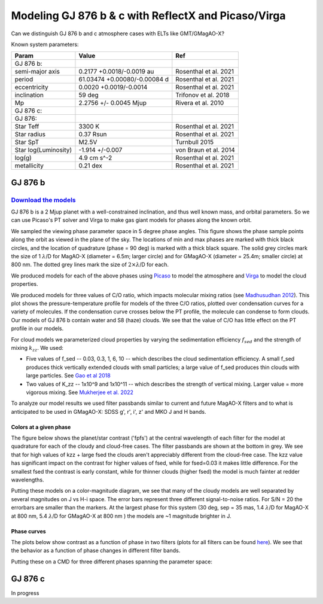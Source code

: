 Modeling GJ 876 b & c with ReflectX and Picaso/Virga
==========================================================

Can we distinguish GJ 876 b and c atmosphere cases with ELTs like GMT/GMagAO-X?

Known system parameters:

.. list-table::
   :header-rows: 1
   
   * - Param
     - Value
     - Ref
   * - GJ 876 b:
     -
     -
   * - semi-major axis
     - 0.2177 +0.0018/-0.0019 au
     - Rosenthal et al. 2021
   * - period
     - 61.03474 +0.00080/-0.00084 d
     - Rosenthal et al. 2021
   * - eccentricity
     - 0.0020 +0.0019/-0.0014
     - Rosenthal et al. 2021
   * - inclination
     - 59 deg
     - Trifonov et al. 2018
   * - Mp
     - 2.2756 +/- 0.0045 Mjup
     - Rivera et al. 2010
   * - GJ 876 c:
     -
     -
   * - GJ 876:
     -
     -
   * - Star Teff
     - 3300 K
     - Rosenthal et al. 2021
   * - Star radius
     - 0.37 Rsun
     - Rosenthal et al. 2021
   * - Star SpT
     - M2.5V
     - Turnbull 2015
   * - Star log(Luminosity)
     - -1.914 +/-0.007
     - von Braun et al. 2014
   * - log(g)
     - 4.9 cm s^-2
     - Rosenthal et al. 2021
   * - metallicity
     - 0.21 dex
     - Rosenthal et al. 2021
    

GJ 876 b
---------

`Download the models <https://zenodo.org/records/10594918>`_
~~~~~~~~~~~~~~~~~~~~~~~~~~~~~~~~~~~~~~~~~~~~~~~~~~~~~~~~~~~~~



GJ 876 b is a 2 Mjup planet with a well-constrained inclination, and thus well known mass, and orbital parameters.  So we can use Picaso's PT solver and Virga to make gas giant models for phases along the known orbit.

We sampled the viewing phase parameter space in 5 degree phase angles.  This figure shows the phase sample points along the orbit as viewed in the plane of the sky.  The locations of min and max phases are marked with thick black circles, and the location of quadrature (phase = 90 deg) is marked with a thick black square.  The solid grey circles mark the size of 1 :math:`\lambda`/D for MagAO-X (diameter = 6.5m; larger circle) and for GMagAO-X (diameter = 25.4m; smaller circle) at 800 nm.  The dotted grey lines mark the size of :math:`2 \times \lambda`/D for each.

.. image:: images/Model-phase-sampling.png
   :width: 100 %


We produced models for each of the above phases using `Picaso <https://natashabatalha.github.io/picaso/>`_ to model the atmosphere and `Virga <https://natashabatalha.github.io/virga/>`_ to model the cloud properties.

We produced models for three values of C/O ratio, which impacts molecular mixing ratios (see `Madhusudhan 2012 <https://ui.adsabs.harvard.edu/abs/2012ApJ...758...36M/abstract>`_).  This plot shows the pressure-temperature profile for models of the three C/O ratios, plotted over condensation curves for a variety of molecules.  If the condensation curve crosses below the PT profile, the molecule can condense to form clouds.  Our models of GJ 876 b contain water and S8 (haze) clouds. We see that the value of C/O has little effect on the PT profile in our models.

.. image:: images/GJ876b-PTprofiles.png
   :width: 100 %

For cloud models we parameterized cloud properties by varying the sedimentation efficiency :math:`f_sed` and the strength of mixing :math:`k_zz`.  We used:

* Five values of f_sed -- 0.03, 0.3, 1, 6, 10 -- which describes the cloud sedimentation efficiency.  A small f_sed produces thick vertically extended clouds with small particles; a large value of f_sed produces thin clouds with large particles. See `Gao et al 2018 <https://ui.adsabs.harvard.edu/abs/2018ApJ...855...86G/abstract>`_

* Two values of K_zz -- 1x10^9 and 1x10^11 -- which describes the strength of vertical mixing.  Larger value = more vigorous mixing. See `Mukherjee et al. 2022 <https://ui.adsabs.harvard.edu/abs/2022ApJ...938..107M/abstract>`_

To analyze our model results we used filter passbands similar to current and future MagAO-X filters and to what is anticipated to be used in GMagAO-X: SDSS g', r', i', z' and MKO J and H bands.

Colors at a given phase
^^^^^^^^^^^^^^^^^^^^^^^

The figure below shows the planet/star contrast ('fpfs') at the central wavelength of each filter for the model at quadrature for each of the cloudy and cloud-free cases.  The filter passbands are shown at the bottom in grey.  We see that for high values of kzz + large fsed the clouds aren't appreciably different from the cloud-free case.  The kzz value has significant impact on the contrast for higher values of fsed, while for fsed=0.03 it makes little difference. For the smallest fsed the contrast is early constant, while for thinner clouds (higher fsed) the model is much fainter at redder wavelengths.

.. image:: images/GJ876b-phase90.0-cto1.0-contrast-per-filter.png
   :width: 100 %

Putting these models on a color-magnitude diagram, we see that many of the cloudy models are well separated by several magnitudes on J vs H-i space.  The error bars represent three different signal-to-noise ratios.  For S/N = 20 the errorbars are smaller than the markers.  At the largest phase for this system (30 deg, sep = 35 mas, 1.4 :math:`\lambda`/D for MagAO-X at 800 nm, 5.4 :math:`\lambda`/D for GMagAO-X at 800 nm ) the models are ~1 magnitude brighter in J.

.. image:: images/GJ876b-phase90.0-cto1.0-contrast-vs-clouds-CMD.png
   :width: 100 %

Phase curves
^^^^^^^^^^^^

The plots below show contrast as a function of phase in two filters (plots for all filters can be found `here <https://zenodo.org/records/10594918>`_).  We see that the behavior as a function of phase changes in different filter bands.

.. image:: images/GJ876b-phase-curve-r-cto1.0.png
   :width: 100 %

.. image:: images/GJ876b-phase-curve-J-cto1.0.png
   :width: 100 %

Putting these on a CMD for three different phases spanning the parameter space:

.. image:: images/GJ876b-cto1.0-contrast-vs-clouds-CMD-3phases.png
   :width: 100 %


GJ 876 c
---------
In progress